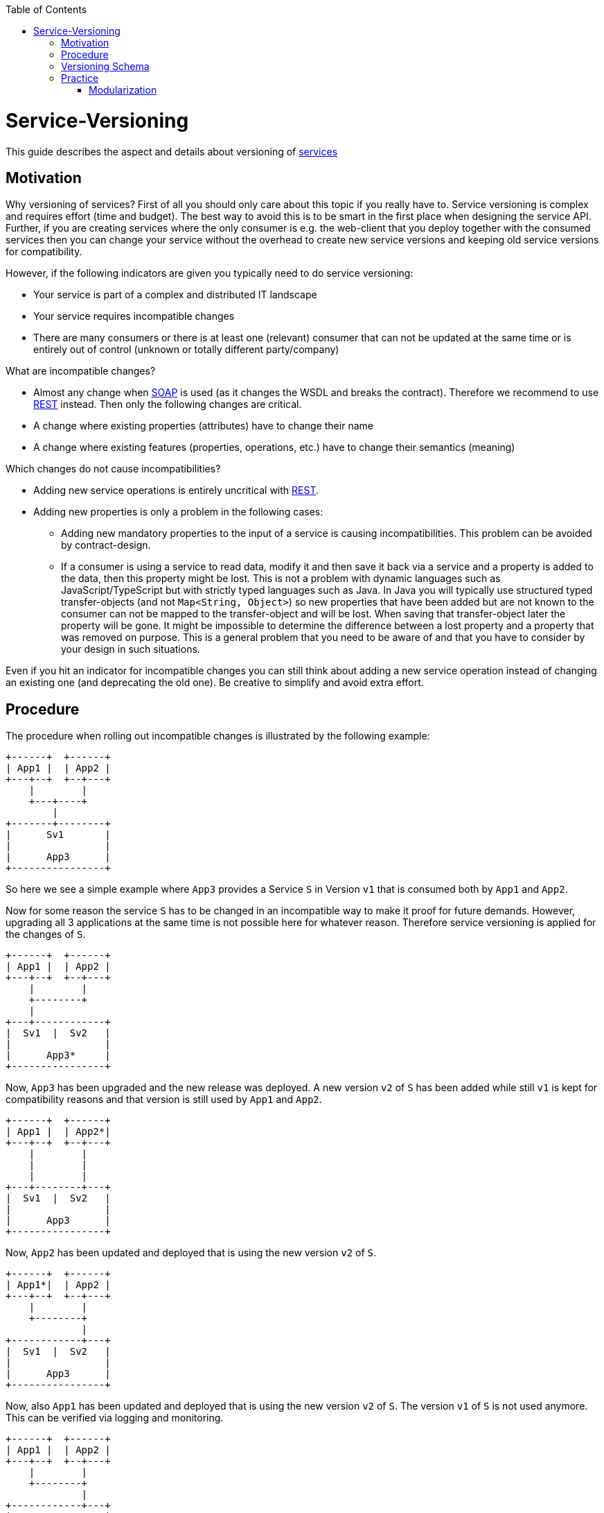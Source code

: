 :toc: macro
toc::[]

= Service-Versioning

This guide describes the aspect and details about versioning of link:guide-service-layer[services]

== Motivation
Why versioning of services? First of all you should only care about this topic if you really have to. Service versioning is complex and requires effort (time and budget). The best way to avoid this is to be smart in the first place when designing the service API.
Further, if you are creating services where the only consumer is e.g. the web-client that you deploy together with the consumed services then you can change your service without the overhead to create new service versions and keeping old service versions for compatibility.

However, if the following indicators are given you typically need to do service versioning:

* Your service is part of a complex and distributed IT landscape
* Your service requires incompatible changes
* There are many consumers or there is at least one (relevant) consumer that can not be updated at the same time or is entirely out of control (unknown or totally different party/company)

What are incompatible changes?

* Almost any change when link:guide-soap[SOAP] is used (as it changes the WSDL and breaks the contract). Therefore we recommend to use link:guide-rest[REST] instead. Then only the following changes are critical.
* A change where existing properties (attributes) have to change their name
* A change where existing features (properties, operations, etc.) have to change their semantics (meaning)

Which changes do not cause incompatibilities?

* Adding new service operations is entirely uncritical with link:guide-rest[REST].
* Adding new properties is only a problem in the following cases:
** Adding new mandatory properties to the input of a service is causing incompatibilities. This problem can be avoided by contract-design.
** If a consumer is using a service to read data, modify it and then save it back via a service and a property is added to the data, then this property might be lost. This is not a problem with dynamic languages such as JavaScript/TypeScript but with strictly typed languages such as Java. In Java you will typically use structured typed transfer-objects (and not `Map<String, Object>`) so new properties that have been added but are not known to the consumer can not be mapped to the transfer-object and will be lost. When saving that transfer-object later the property will be gone. It might be impossible to determine the difference between a lost property and a property that was removed on purpose. This is a general problem that you need to be aware of and that you have to consider by your design in such situations.

Even if you hit an indicator for incompatible changes you can still think about adding a new service operation instead of changing an existing one (and deprecating the old one). Be creative to simplify and avoid extra effort.

== Procedure
The procedure when rolling out incompatible changes is illustrated by the following example:

[ditaa]
----
+------+  +------+
| App1 |  | App2 |
+---+--+  +--+---+
    |        |
    +---+----+
        |
+-------+--------+
|      Sv1       |
|                |
|      App3      |
+----------------+
----

So here we see a simple example where `App3` provides a Service `S` in Version `v1` that is consumed both by `App1` and `App2`.

Now for some reason the service `S` has to be changed in an incompatible way to make it proof for future demands. However, upgrading all 3 applications at the same time is not possible here for whatever reason. Therefore service versioning is applied for the changes of `S`.

[ditaa]
----
+------+  +------+
| App1 |  | App2 |
+---+--+  +--+---+
    |        |
    +--------+
    |
+---+------------+
|  Sv1  |  Sv2   |
|                |
|      App3*     |
+----------------+
----

Now, `App3` has been upgraded and the new release was deployed. A new version `v2` of `S` has been added while still `v1` is kept for compatibility reasons and that version is still used by `App1` and `App2`.

[ditaa]
----
+------+  +------+
| App1 |  | App2*|
+---+--+  +--+---+
    |        |
    |        |
    |        |
+---+--------+---+
|  Sv1  |  Sv2   |
|                |
|      App3      |
+----------------+
----

Now, `App2` has been updated and deployed that is using the new version `v2` of `S`.

[ditaa]
----
+------+  +------+
| App1*|  | App2 |
+---+--+  +--+---+
    |        |
    +--------+
             |
+------------+---+
|  Sv1  |  Sv2   |
|                |
|      App3      |
+----------------+
----

Now, also `App1` has been updated and deployed that is using the new version `v2` of `S`. The version `v1` of `S` is not used anymore. This can be verified via logging and monitoring.

[ditaa]
----
+------+  +------+
| App1 |  | App2 |
+---+--+  +--+---+
    |        |
    +--------+
             |
+------------+---+
|          Sv2   |
|                |
|      App3*     |
+----------------+
----

Finally version `v1` of the service `S` was removed from `App3` and the new release has been deployed.

== Versioning Schema
In general anything can be used to differentiate versions of a service. Possibilities are:

* Code names (e.g. `Stawberry`, `Blueberry`, `Grapefruit`)
* Timestamps (`YYYYMMDD-HHmmSS`)
* Sequential version numbers (e.g. `v1`, `v2`, `v3`)
* Composed version numbers (e.g. `1.0.48-pre-alpha-3-20171231-235959-Strawberry`)

As we are following the KISS principle (see link:architecture#key-principles[key principles]) we propose to use sequential version numbers. These are short, clear, and easy while still allowing to see what version is after another one. Especially composed version numbers (even `1.1` vs. `2.0`) lead to decisions and discussions that easily waste more time than adding value. It is still very easy to maintain an excel sheet or release-notes document that is explaining the changes for each version (`v1`, `v2`, `v3`) of a particular service.

We suggest to always add the version schema to the service URL to be prepared for service versioning even if service versioning is not (yet) actively used. For simplicity it is explicitly stated that you may even do incompatible changes to the current version (typically `v1`) of your service if you can update the according consumers within the same deployment.

== Practice
So assuming you know that you have to do service versioning the question is how to do it practically in the code.
The approach is as following for your devon4j project in case of code-first:

* Determine which types in the code need to be changed. That is for sure the API and implementation of the according service but most likely also impacts transfer objects and potentially even datatypes.
* Create new packages for all these concerned types containing the current version number (e.g. `v1`).
* Copy all these types to that new packages.
* Rename these copies so they carry the version number as suffix (e.g. `V1`).
* Increase the version of the service in the unversioned package (e.g. from `v1` to `v2`).
* Now you have two versions of the same service (e.g. `v1` and `v2`) but so far they behave exactly the same.
* You start with your actual changes and modify the original files that have been copied before.
* You will also ensure the links (import statements) of the copied types point to the copies with the version number
* This will cause incompatibilities (and compile errors) in the copied service. Therefore you need to fix that service implementation to map from the old API to the new API and behavior. In some cases this may be easy (e.g. mapping `x.y.z.v1.FooTo` to `x.y.z.FooTo` using link:guide-beanmapping[bean-mapping] with some custom mapping for the incompatible change), in other cases this can get very complex. Be aware of this complexity from the start before you make your decision about service versioning. 
* As far as possible this mapping should be done in the service-layer, to not pollute your business code in the core-layer with versioning-aspects. If there is no way to handle it in the service layer, e.g. you need some data from the persistence-layer, implement the "mapping" in the core-layer then, but don't forget to remove this code, when removing the old service version.
* Finally ensure that both the old service behaves as before as well as the new service works as planned.

=== Modularization
For modularization we also follow the KISS principle (see link:architecture#key-principles[key principles]):
We suggest to have one API module per application (`server/api`) that will contain the most recent version of your service and gets released with every release-version of the application. The compatibility code with the versioned packages will be added to the core module (`server/core`) and is therefore not exposed via the API module (because it has already been exposed in the previous release of the app). This way you can always for sure determine which version of a service is used by another application just by its maven dependencies.

The KISS approach with only a single module that may contain multiple services (e.g. one for each business component) will cause problems when you want to have mixed usages of service versions: You can not use an old version of one service and a new version of another service from the same APP as then you would need to have its API module twice as dependency with different versions what is not possible. However, to avoid complicated overhead for exotic problems we still suggest to follow this easy approach. Only if you come to the point that you really need this complexity you can still solve it (even afterwards by publishing another maven artefact). As we are all on our way to build more but smaller applications (SOA, microservices, etc.) we should always start simple and only add complexity when really needed.

The following example gives an idea of the structure:

[source]
----
/server
├──/api
|  └──/src/main/java/
|     └──/«rootpackage»/«application»/«component»
|        ├──/common/api/to
|        |  └──FooTo
|        └──/service/api/rest
|           └──FooRestService
└──/core
   └──/src/main/java/
      └──«rootpackage»/«application»/«component»
         ├──/common/api/to/v1
         |  └──FooToV1
         └──/service
            ├──/api/rest/v1
            |  └──FooRestServiceV1
            └──impl/rest
               ├──/v1
               |  └── FooRestServiceImplV1
               └──FooRestServiceImpl
----
